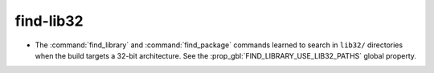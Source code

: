 find-lib32
----------

* The :command:`find_library` and :command:`find_package` commands learned
  to search in ``lib32/`` directories when the build targets a 32-bit
  architecture.  See the :prop_gbl:`FIND_LIBRARY_USE_LIB32_PATHS` global
  property.

